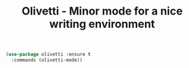 #+TITLE: Olivetti - Minor mode for a nice writing environment


 #+BEGIN_SRC emacs-lisp
 (use-package olivetti :ensure t
   :commands (olivetti-mode))
 #+END_SRC
